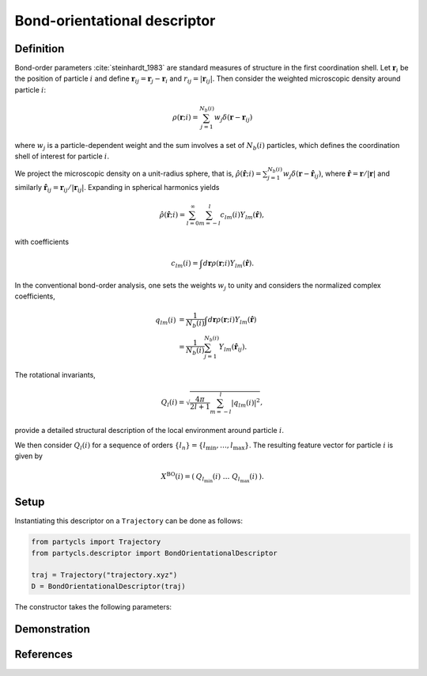 Bond-orientational descriptor
=============================

Definition
----------

Bond-order parameters :cite:`steinhardt_1983` are standard measures of structure in the first coordination shell. Let :math:`\mathbf{r}_i` be the position of particle :math:`i` and define :math:`\mathbf{r}_{ij} = \mathbf{r}_j - \mathbf{r}_i` and :math:`r_{ij} = |\mathbf{r}_{ij}|`. Then consider the weighted microscopic density around particle :math:`i`:

.. math::
	\rho(\mathbf{r}; i) = \sum_{j=1}^{N_b(i)} w_j \delta(\mathbf{r} - \mathbf{r}_{ij})

where :math:`w_j` is a particle-dependent weight and the sum involves a set of :math:`N_b(i)` particles, which defines the coordination shell of interest for particle :math:`i`.

We project the microscopic density on a unit-radius sphere, that is, :math:`\hat{\rho}(\hat{\mathbf{r}}; i) = \sum_{j=1}^{N_b(i)} w_j \delta(\mathbf{r} - \hat{\mathbf{r}}_{ij})`,
where :math:`\hat{\mathbf{r}} = \mathbf{r} / |\mathbf{r}|` and similarly :math:`\hat{\mathbf{r}}_{ij} = \mathbf{r}_{ij}/|\mathbf{r}_{ij}|`. Expanding in spherical harmonics yields

.. math::
	\hat{\rho}(\hat{\mathbf{r}}; i) = \sum_{l=0}^\infty \sum_{m=-l}^l c_{l m}(i) Y_{l m}(\hat{\mathbf{r}}) ,

with coefficients

.. math::
	c_{l m}(i) =  \int d\mathbf{r} \rho(\mathbf{r}; i) Y_{l m}(\hat{\mathbf{r}}) .

In the conventional bond-order analysis, one sets the weights :math:`w_j` to unity and considers the normalized complex coefficients,

.. math::
	\begin{align}
	q_{lm}(i) & = \frac{1}{N_b(i)} \int d\mathbf{r} \rho(\mathbf{r}; i) Y_{l m}(\hat{\mathbf{r}}) 
	\nonumber \\ & = \frac{1}{N_b(i)} \sum_{j=1}^{N_b(i)} Y_{l m}(\hat{\mathbf{r}}_{ij}) .
	\end{align}

The rotational invariants,

.. math::
	Q_{l}(i) = \sqrt{ \frac{4\pi}{2l + 1}\sum_{m=-l}^l |q_{lm}(i)|^2 },

provide a detailed structural description of the local environment around particle :math:`i`.


We then consider :math:`Q_l(i)` for a sequence of orders :math:`\{ l_n \} = \{ l_\mathrm{min}, \dots, l_\mathrm{max} \}`. The resulting feature vector for particle :math:`i` is given by

.. math::
	X^\mathrm{BO}(i) = (\: Q_{l_\mathrm{min}}(i) \;\; \dots \;\; Q_{l_\mathrm{max}}(i) \:) .

Setup
-----

Instantiating this descriptor on a ``Trajectory`` can be done as follows:

.. code-block:: python

	from partycls import Trajectory
	from partycls.descriptor import BondOrientationalDescriptor

	traj = Trajectory("trajectory.xyz")
	D = BondOrientationalDescriptor(traj)

The constructor takes the following parameters:

.. automethod:: partycls.descriptor.bo.BondOrientationalDescriptor.__init__

Demonstration
-------------

References
----------

.. bibliography:: ../../references.bib
	:style: unsrt
	:filter: docname in docnames
